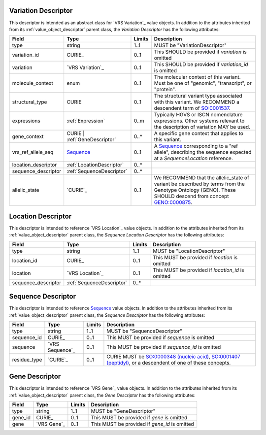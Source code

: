 Variation Descriptor
####################
This descriptor is intended as an abstract class for `VRS Variation`_ value objects.
In addition to the attributes inherited from its :ref:`value_object_descriptor`
parent class, the *Variation Descriptor* has the following attributes:

.. list-table::
   :class: clean-wrap
   :header-rows: 1
   :align: left
   :widths: auto

   *  - Field
      - Type
      - Limits
      - Description
   *  - type
      - string
      - 1..1
      - MUST be "VariationDescriptor"
   *  - variation_id
      - CURIE_
      - 0..1
      - This SHOULD be provided if `variation` is omitted
   *  - variation
      - `VRS Variation`_
      - 0..1
      - This SHOULD be provided if `variation_id` is omitted
   *  - molecule_context
      - enum
      - 0..1
      - The molecular context of this variant. Must be one of
        "genomic", "transcript", or "protein".
   *  - structural_type
      - CURIE
      - 0..1
      - The structural variant type associated with this variant.
        We RECOMMEND a descendent term of `SO:0001537`_.
   *  - expressions
      - :ref:`Expression`
      - 0..m
      - Typically HGVS or ISCN nomenclature expressions. Other systems
        relevant to the description of variation MAY be used.
   *  - gene_context
      - CURIE | :ref:`GeneDescriptor`
      - 0..*
      - A specific gene context that applies to this variant.
   *  - vrs_ref_allele_seq
      - `Sequence`_
      - 0..1
      - A `Sequence`_ corresponding to a "ref allele", describing the
        sequence expected at a `SequenceLocation` reference.
   *  - location_descriptor
      - :ref:`LocationDescriptor`
      - 0..*
      -
   *  - sequence_descriptor
      - :ref:`SequenceDescriptor`
      - 0..*
      -
   *  - allelic_state
      - `CURIE`_
      - 0..1
      - We RECOMMEND that the allelic_state of variant be described by terms from
        the Genotype Ontology (GENO). These SHOULD descend from concept `GENO:0000875`_.

.. _SO:0001537: http://www.sequenceontology.org/browser/current_release/term/SO:0001537
.. _GENO:0000875: http://purl.obolibrary.org/obo/GENO_0000875

.. _LocationDescriptor:

Location Descriptor
###################

This descriptor is intended to reference `VRS Location`_ value objects.
In addition to the attributes inherited from its :ref:`value_object_descriptor`
parent class, the *Sequence Location Descriptor* has the following attributes:

.. list-table::
   :class: clean-wrap
   :header-rows: 1
   :align: left
   :widths: auto

   *  - Field
      - Type
      - Limits
      - Description
   *  - type
      - string
      - 1..1
      - MUST be "LocationDescriptor"
   *  - location_id
      - CURIE_
      - 0..1
      - This MUST be provided if `location` is omitted
   *  - location
      - `VRS Location`_
      - 0..1
      - This MUST be provided if `location_id` is omitted
   *  - sequence_descriptor
      - :ref:`SequenceDescriptor`
      - 0..*
      -

.. _SequenceDescriptor:

Sequence Descriptor
###################

This descriptor is intended to reference `Sequence`_ value objects.
In addition to the attributes inherited from its :ref:`value_object_descriptor`
parent class, the *Sequence Descriptor* has the following attributes:

.. list-table::
   :class: clean-wrap
   :header-rows: 1
   :align: left
   :widths: auto

   *  - Field
      - Type
      - Limits
      - Description
   *  - type
      - string
      - 1..1
      - MUST be "SequenceDescriptor"
   *  - sequence_id
      - CURIE_
      - 0..1
      - This MUST be provided if `sequence` is omitted
   *  - sequence
      - `VRS Sequence`_
      - 0..1
      - This MUST be provided if `sequence_id` is omitted
   *  - residue_type
      - `CURIE`_
      - 0..1
      - CURIE MUST be `SO:0000348 (nucleic acid)`_, `SO:0001407 (peptidyl)`_,
        or a descendent of one of these concepts.

.. _Sequence: https://vrs.ga4gh.org/en/latest/terms_and_model.html#sequence
.. _`SO:0000348 (nucleic acid)`: http://www.sequenceontology.org/browser/current_release/term/SO:0000348
.. _`SO:0001407 (peptidyl)`: http://www.sequenceontology.org/browser/current_release/term/SO:0001407

.. _GeneDescriptor:

Gene Descriptor
###############

This descriptor is intended to reference `VRS Gene`_ value objects.
In addition to the attributes inherited from its :ref:`value_object_descriptor`
parent class, the *Gene Descriptor* has the following attributes:

.. list-table::
   :class: clean-wrap
   :header-rows: 1
   :align: left
   :widths: auto

   *  - Field
      - Type
      - Limits
      - Description
   *  - type
      - string
      - 1..1
      - MUST be "GeneDescriptor"
   *  - gene_id
      - CURIE_
      - 0..1
      - This MUST be provided if `gene` is omitted
   *  - gene
      - `VRS Gene`_
      - 0..1
      - This MUST be provided if `gene_id` is omitted

.. _Gene: https://vrs.ga4gh.org/en/latest/terms_and_model.html#gene
